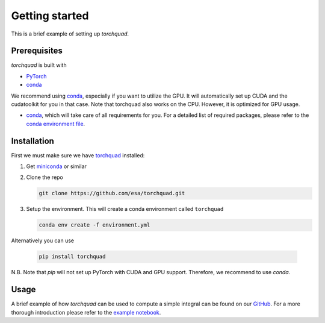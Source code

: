 .. _installation:

Getting started
===============

This is a brief example of setting up *torchquad*.

Prerequisites 
--------------

*torchquad* is built with

- `PyTorch <https://pytorch.org/>`_
- `conda <https://docs.conda.io/en/latest/>`_

We recommend using `conda <https://docs.conda.io/en/latest/>`_, especially if you want to utilize the GPU. 
It will automatically set up CUDA and the cudatoolkit for you in that case.
Note that torchquad also works on the CPU. However, it is optimized for GPU usage.

- `conda <https://docs.conda.io/en/latest/>`_, which will take care of all requirements for you. For a detailed list of required packages, please refer to the `conda environment file <https://github.com/esa/torchquad/blob/main/environment.yml>`_.

Installation
-------------

First we must make sure we have `torchquad <https://github.com/esa/torchquad>`_ installed:

1. Get `miniconda <https://docs.conda.io/en/latest/miniconda.html>`_ or similar
2. Clone the repo

   .. code-block:: bash

      git clone https://github.com/esa/torchquad.git

3. Setup the environment. This will create a conda environment called ``torchquad``

   .. code-block:: bash

      conda env create -f environment.yml

Alternatively you can use

   .. code-block:: bash

      pip install torchquad

N.B. Note that `pip` will not set up PyTorch with CUDA and GPU support. Therefore, we recommend to use `conda`.

Usage
-----

A brief example of how *torchquad* can be used to compute a simple integral can be found on our `GitHub <https://github.com/esa/torchquad>`_. 
For a more thorough introduction please refer to the `example notebook <https://github.com/esa/torchquad/blob/main/notebooks/Example_notebook.ipynb>`_.

